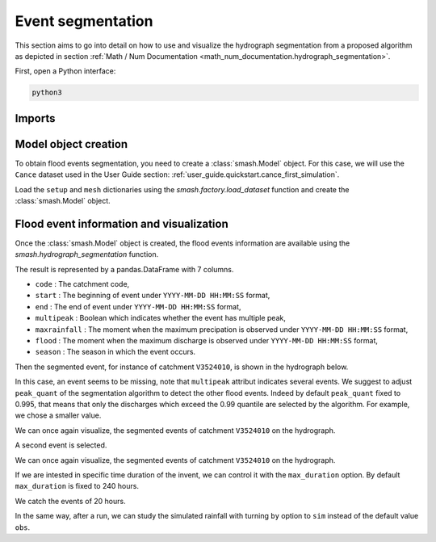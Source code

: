 .. _user_guide.in_depth.event_segmentation:

==================
Event segmentation
==================

This section aims to go into detail on how to use and visualize the hydrograph segmentation from 
a proposed algorithm as depicted in section :ref:`Math / Num Documentation <math_num_documentation.hydrograph_segmentation>`.

First, open a Python interface:

.. code-block:: none

    python3

-------
Imports
-------

.. ipython:: python
    
    import smash
    import matplotlib.pyplot as plt
    import pandas as pd

---------------------
Model object creation
---------------------

To obtain flood events segmentation, you need to create a :class:`smash.Model` object. 
For this case, we will use the ``Cance`` dataset used in the User Guide section: :ref:`user_guide.quickstart.cance_first_simulation`.

Load the ``setup`` and ``mesh`` dictionaries using the `smash.factory.load_dataset` function and create the :class:`smash.Model` object.

.. ipython:: python

    setup, mesh = smash.factory.load_dataset("Cance")
    
    model = smash.Model(setup, mesh)

-----------------------------------------
Flood event information and visualization
-----------------------------------------

Once the :class:`smash.Model` object is created, the flood events information are available using the `smash.hydrograph_segmentation` function.

.. ipython:: python

    event_seg = smash.hydrograph_segmentation(model);
    event_seg
    event_seg.keys()

The result is represented by a pandas.DataFrame with 7 columns.

- ``code`` : The catchment code,
- ``start`` : The beginning of event under ``YYYY-MM-DD HH:MM:SS`` format,
- ``end`` : The end of event under ``YYYY-MM-DD HH:MM:SS`` format,
- ``multipeak`` : Boolean which indicates whether the event has multiple peak,
- ``maxrainfall`` : The moment when the maximum precipation is observed under ``YYYY-MM-DD HH:MM:SS`` format,
- ``flood`` : The moment when the maximum discharge is observed under ``YYYY-MM-DD HH:MM:SS`` format,
- ``season`` : The season in which the event occurs.

Then the segmented event, for instance of catchment ``V3524010``, is shown in the hydrograph below.

.. ipython:: python

        dti = pd.date_range(start=model.setup.start_time, end=model.setup.end_time, freq="h")[1:]

        qobs = model.response_data.q[0, :]

        mean_prcp = model.atmos_data.mean_prcp[0, :]

        starts = pd.to_datetime(event_seg["start"])
        ends = pd.to_datetime(event_seg["end"])
        print(starts)
        print(ends)

        fig, (ax1, ax2) = plt.subplots(2, 1)
        fig.subplots_adjust(hspace=0)

        ax1.bar(dti, mean_prcp, color="lightslategrey", label="Rainfall");
        ax1.axvspan(starts[0], ends[0], alpha=.1, color="red", label="Event segmentation");
        ax1.axvspan(starts[1], ends[1], alpha=.1, color="red");
        ax1.grid(alpha=.7, ls="--")
        ax1.get_xaxis().set_visible(False)
        ax1.set_ylabel("$mm$");
        ax1.invert_yaxis()

        ax2.plot(dti, qobs, label="Observed discharge");
        ax2.axvspan(starts[0], ends[0], alpha=.1, color="red");
        ax2.grid(alpha=.7, ls="--")
        ax2.tick_params(axis="x", labelrotation=20)
        ax2.set_ylabel("$m^3/s$");
        ax2.set_xlim(ax1.get_xlim());

        fig.legend();
        @savefig user_guide.in_depth.hydrograph_segmentation.event_seg.png
        fig.suptitle("V3524010");

In this case, an event seems to be missing, note that ``multipeak`` attribut indicates several events.
We suggest to adjust ``peak_quant`` of the segmentation algorithm to detect the other flood events. 
Indeed by default ``peak_quant`` fixed to 0.995, that means that only the discharges which exceed the 0.99 quantile are selected by the algorithm.
For example, we chose a smaller value.

.. ipython:: python

    event_seg_2 = smash.hydrograph_segmentation(model, peak_quant=0.99);
    event_seg_2

We can once again visualize, the segmented events of catchment ``V3524010`` on the hydrograph.

.. ipython:: python

        starts = pd.to_datetime(event_seg_2["start"])
        ends = pd.to_datetime(event_seg_2["end"])

A second event is selected.

We can once again visualize, the segmented events of catchment ``V3524010`` on the hydrograph.

.. ipython:: python

        starts = pd.to_datetime(event_seg_2["start"])
        ends = pd.to_datetime(event_seg_2["end"])

        fig, (ax1, ax2) = plt.subplots(2, 1)
        fig.subplots_adjust(hspace=0)

        ax1.bar(dti, mean_prcp, color="lightslategrey", label="Rainfall");
        ax1.axvspan(starts[0], ends[0], alpha=.1, color="red", label="Event segmentation");
        ax1.axvspan(starts[1], ends[1], alpha=.1, color="red");
        ax1.grid(alpha=.7, ls="--")
        ax1.get_xaxis().set_visible(False)
        ax1.set_ylabel("$mm$");
        ax1.invert_yaxis()

        ax2.plot(dti, qobs, label="Observed discharge");
        ax2.axvspan(starts[0], ends[0], alpha=.1, color="red");
        ax2.axvspan(starts[1], ends[1], alpha=.1, color="red");
        ax2.grid(alpha=.7, ls="--")
        ax2.tick_params(axis="x", labelrotation=20)
        ax2.set_ylabel("$m^3/s$");
        ax2.set_xlim(ax1.get_xlim());

        fig.legend();
        @savefig user_guide.in_depth.event_segmentation.event_seg_2.png
        fig.suptitle("V3524010");

If we are intested in specific time duration of the invent, we can control it with the ``max_duration`` option.
By default ``max_duration`` is fixed to 240 hours.

.. ipython:: python

        event_seg_3 = smash.hydrograph_segmentation(model, peak_quant=0.99, max_duration=20);
        event_seg_3

We catch the events of 20 hours.
 
.. ipython:: python

        starts = pd.to_datetime(event_seg_3["start"])
        ends = pd.to_datetime(event_seg_3["end"])

        fig, (ax1, ax2) = plt.subplots(2, 1)
        fig.subplots_adjust(hspace=0)

        ax1.bar(dti, mean_prcp, color="lightslategrey", label="Rainfall");
        ax1.axvspan(starts[0], ends[0], alpha=.1, color="red", label="Event segmentation");
        ax1.axvspan(starts[1], ends[1], alpha=.1, color="red");
        ax1.grid(alpha=.7, ls="--")
        ax1.get_xaxis().set_visible(False)
        ax1.set_ylabel("$mm$");
        ax1.invert_yaxis()

        ax2.plot(dti, qobs, label="Observed discharge");
        ax2.axvspan(starts[0], ends[0], alpha=.1, color="red");
        ax2.axvspan(starts[1], ends[1], alpha=.1, color="red");
        ax2.grid(alpha=.7, ls="--")
        ax2.tick_params(axis="x", labelrotation=20)
        ax2.set_ylabel("$m^3/s$");
        ax2.set_xlim(ax1.get_xlim());

        fig.legend();
        @savefig user_guide.in_depth.event_segmentation.event_seg_3.png
        fig.suptitle("V3524010");

In the same way, after a run, we can study the simulated rainfall with turning ``by`` option to ``sim`` instead of the default value ``obs``.

.. ipython:: python

    model.forward_run()
    qobs = model.response.q[0, :]

    event_seg_4 = smash.hydrograph_segmentation(model, peak_quant=0.99, max_duration=20, by='sim');
    event_seg_4

.. ipython:: python

        starts = pd.to_datetime(event_seg_4["start"])
        ends = pd.to_datetime(event_seg_4["end"])

        fig, (ax1, ax2) = plt.subplots(2, 1)
        fig.subplots_adjust(hspace=0)

        ax1.bar(dti, mean_prcp, color="lightslategrey", label="Rainfall");
        ax1.axvspan(starts[0], ends[0], alpha=.1, color="red", label="Event segmentation");
        ax1.axvspan(starts[1], ends[1], alpha=.1, color="red");
        ax1.grid(alpha=.7, ls="--")
        ax1.get_xaxis().set_visible(False)
        ax1.set_ylabel("$mm$");
        ax1.invert_yaxis()

        ax2.plot(dti, qobs, label="Observed discharge");
        ax2.axvspan(starts[0], ends[0], alpha=.1, color="red");
        ax2.axvspan(starts[1], ends[1], alpha=.1, color="red");
        ax2.grid(alpha=.7, ls="--")
        ax2.tick_params(axis="x", labelrotation=20)
        ax2.set_ylabel("$m^3/s$");
        ax2.set_xlim(ax1.get_xlim());

        fig.legend();
        @savefig user_guide.in_depth.event_segmentation.event_seg_4.png
        fig.suptitle("V3524010");

.. ipython:: python
    :suppress:

    plt.close('all')
